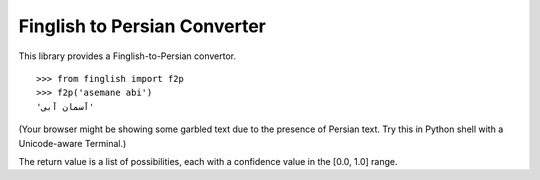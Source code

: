 Finglish to Persian Converter
=============================

This library provides a Finglish-to-Persian convertor.

::

    >>> from finglish import f2p
    >>> f2p('asemane abi')
    'آسمان آبی'

(Your browser might be showing some garbled text due to the presence
of Persian text. Try this in Python shell with a Unicode-aware
Terminal.)

The return value is a list of possibilities, each with a confidence
value in the [0.0, 1.0] range.

